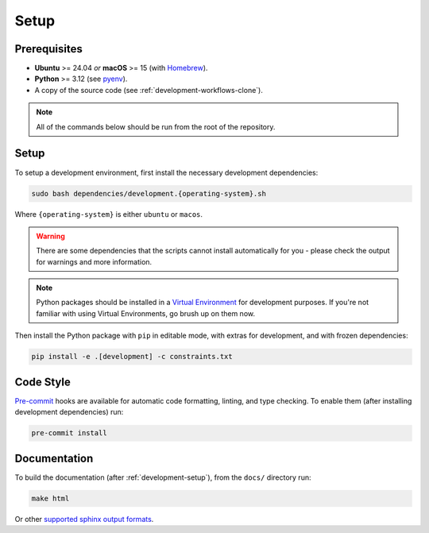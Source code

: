 .. _development-setup:

Setup
-----

Prerequisites
^^^^^^^^^^^^^

- **Ubuntu** >= 24.04 *or* **macOS** >= 15 (with `Homebrew <https://brew.sh/>`_).
- **Python** >= 3.12 (see `pyenv <https://github.com/pyenv/pyenv>`_).
- A copy of the source code (see :ref:`development-workflows-clone`).

.. note::
    
    All of the commands below should be run from the root of the repository.

Setup
^^^^^

To setup a development environment, first install the necessary development
dependencies:

.. code-block:: bash

    sudo bash dependencies/development.{operating-system}.sh

Where ``{operating-system}`` is either ``ubuntu`` or ``macos``.

.. warning::

    There are some dependencies that the scripts cannot install automatically
    for you - please check the output for warnings and more information.

.. note::

    Python packages should be installed in a `Virtual Environment
    <https://docs.python.org/3/library/venv.html>`_ for development purposes.
    If you're not familiar with using Virtual Environments, go brush up on them
    now.

Then install the Python package with ``pip`` in editable mode, with extras for
development, and with frozen dependencies:

.. code-block:: bash

    pip install -e .[development] -c constraints.txt

Code Style
^^^^^^^^^^

`Pre-commit <https://pre-commit.com/>`_ hooks are available for automatic code
formatting, linting, and type checking. To enable them (after installing
development dependencies) run:

.. code-block:: bash

    pre-commit install

Documentation
^^^^^^^^^^^^^

To build the documentation (after :ref:`development-setup`), from the ``docs/``
directory run:

.. code-block:: bash

    make html

Or other `supported sphinx output formats
<https://www.sphinx-doc.org/en/master/usage/builders/index.html>`_.
